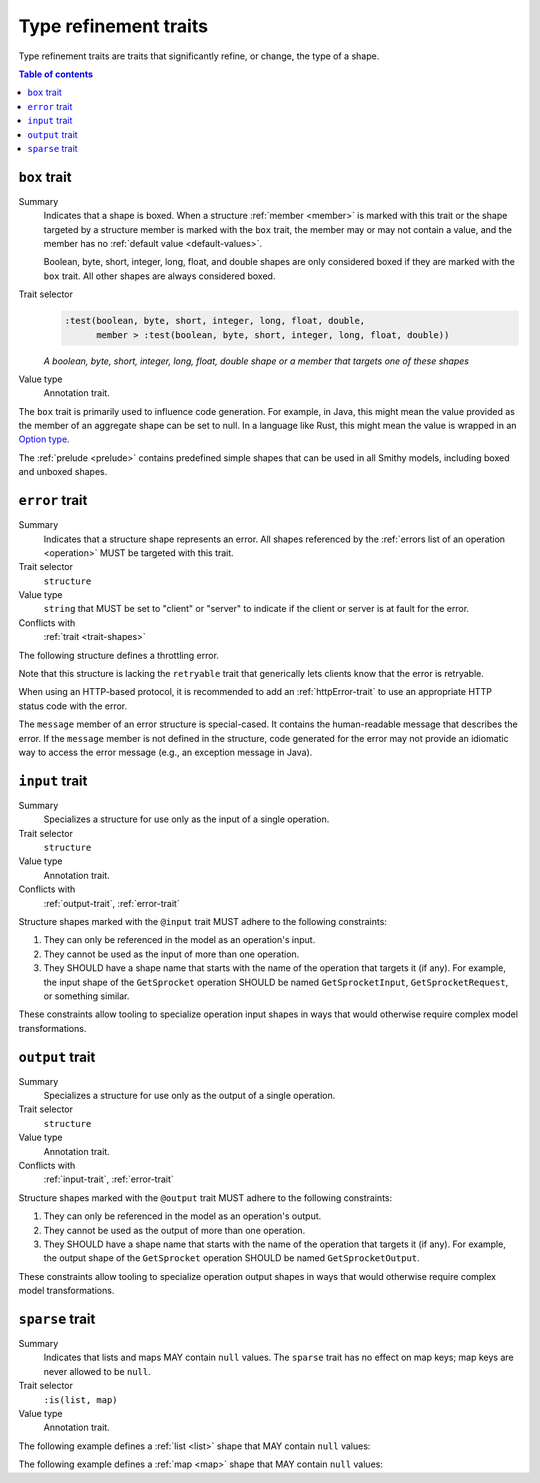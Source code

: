 ======================
Type refinement traits
======================

Type refinement traits are traits that significantly refine, or change,
the type of a shape.

.. contents:: Table of contents
    :depth: 1
    :local:
    :backlinks: none


.. smithy-trait:: smithy.api#box
.. _box-trait:

-------------
``box`` trait
-------------

Summary
    Indicates that a shape is boxed. When a structure :ref:`member <member>` is
    marked with this trait or the shape targeted by a structure member is marked
    with the ``box`` trait, the member may or may not contain a value, and the
    member has no :ref:`default value <default-values>`.

    Boolean, byte, short, integer, long, float, and double shapes are only
    considered boxed if they are marked with the ``box`` trait. All other
    shapes are always considered boxed.
Trait selector
    .. code-block:: none

        :test(boolean, byte, short, integer, long, float, double,
              member > :test(boolean, byte, short, integer, long, float, double))

    *A boolean, byte, short, integer, long, float, double shape or a member that targets one of these shapes*
Value type
    Annotation trait.

The ``box`` trait is primarily used to influence code generation. For example,
in Java, this might mean the value provided as the member of an aggregate
shape can be set to null. In a language like Rust, this might mean the value
is wrapped in an `Option type`_.

.. tabs::

    .. code-tab:: smithy

        @box
        integer BoxedInteger

    .. code-tab:: json

        {
            "smithy": "1.0",
            "shapes": {
                "smithy.example#BoxedInteger": {
                    "type": "integer",
                    "traits": {
                        "smithy.api#box": {}
                    }
                }
            }
        }

The :ref:`prelude <prelude>` contains predefined simple shapes that can be
used in all Smithy models, including boxed and unboxed shapes.


.. smithy-trait:: smithy.api#error
.. _error-trait:

---------------
``error`` trait
---------------

Summary
    Indicates that a structure shape represents an error. All shapes
    referenced by the :ref:`errors list of an operation <operation>`
    MUST be targeted with this trait.
Trait selector
    ``structure``
Value type
    ``string`` that MUST be set to "client" or "server" to indicate if the
    client or server is at fault for the error.
Conflicts with
    :ref:`trait <trait-shapes>`

The following structure defines a throttling error.

.. tabs::

    .. code-tab:: smithy

        @error("client")
        structure ThrottlingError {}

Note that this structure is lacking the ``retryable`` trait that generically
lets clients know that the error is retryable.

.. tabs::

    .. code-tab:: smithy

        @error("client")
        @retryable
        structure ThrottlingError {}

When using an HTTP-based protocol, it is recommended to add an
:ref:`httpError-trait` to use an appropriate HTTP status code with
the error.

.. tabs::

    .. code-tab:: smithy

        @error("client")
        @retryable
        @httpError(429)
        structure ThrottlingError {}

The ``message`` member of an error structure is special-cased. It contains
the human-readable message that describes the error. If the ``message`` member
is not defined in the structure, code generated for the error may not provide
an idiomatic way to access the error message (e.g., an exception message
in Java).

.. tabs::

    .. code-tab:: smithy

        @error("client")
        @retryable
        @httpError(429)
        structure ThrottlingError {
            message: String!
        }


.. smithy-trait:: smithy.api#input
.. _input-trait:

---------------
``input`` trait
---------------

Summary
    Specializes a structure for use only as the input of a single operation.
Trait selector
    ``structure``
Value type
    Annotation trait.
Conflicts with
    :ref:`output-trait`, :ref:`error-trait`

Structure shapes marked with the ``@input`` trait MUST adhere to the
following constraints:

1. They can only be referenced in the model as an operation's input.
2. They cannot be used as the input of more than one operation.
3. They SHOULD have a shape name that starts with the name of the
   operation that targets it (if any). For example, the input shape of the
   ``GetSprocket`` operation SHOULD be named ``GetSprocketInput``,
   ``GetSprocketRequest``, or something similar.

These constraints allow tooling to specialize operation input shapes in
ways that would otherwise require complex model transformations.


.. smithy-trait:: smithy.api#output
.. _output-trait:

----------------
``output`` trait
----------------

Summary
    Specializes a structure for use only as the output of a single operation.
Trait selector
    ``structure``
Value type
    Annotation trait.
Conflicts with
    :ref:`input-trait`, :ref:`error-trait`

Structure shapes marked with the ``@output`` trait MUST adhere to the
following constraints:

1. They can only be referenced in the model as an operation's output.
2. They cannot be used as the output of more than one operation.
3. They SHOULD have a shape name that starts with the name of the
   operation that targets it (if any). For example, the output shape of the
   ``GetSprocket`` operation SHOULD be named ``GetSprocketOutput``.

These constraints allow tooling to specialize operation output shapes in
ways that would otherwise require complex model transformations.


.. smithy-trait:: smithy.api#sparse
.. _sparse-trait:

----------------
``sparse`` trait
----------------

Summary
    Indicates that lists and maps MAY contain ``null`` values. The ``sparse``
    trait has no effect on map keys; map keys are never allowed to be ``null``.
Trait selector
    ``:is(list, map)``
Value type
    Annotation trait.

The following example defines a :ref:`list <list>` shape that MAY contain
``null`` values:

.. tabs::

    .. code-tab:: smithy

        @sparse
        list SparseList {
            member: String
        }

    .. code-tab:: json

        {
            "smithy": "1.0",
            "shapes": {
                "smithy.example#SparseList": {
                    "type": "list",
                    "member": {
                        "target": "smithy.api#String",
                    },
                    "traits": {
                        "smithy.api#sparse": {}
                    }
                }
            }
        }

The following example defines a :ref:`map <map>` shape that MAY contain
``null`` values:

.. tabs::

    .. code-tab:: smithy

        @sparse
        map SparseMap {
            key: String
            value: String
        }

    .. code-tab:: json

        {
            "smithy": "1.0",
            "shapes": {
                "smithy.example#SparseMap": {
                    "type": "map",
                    "key": {
                        "target": "smithy.api#String"
                    },
                    "value": {
                        "target": "smithy.api#String"
                    },
                    "traits": {
                        "smithy.api#sparse": {}
                    }
                }
            }
        }

.. _Option type: https://doc.rust-lang.org/std/option/enum.Option.html

